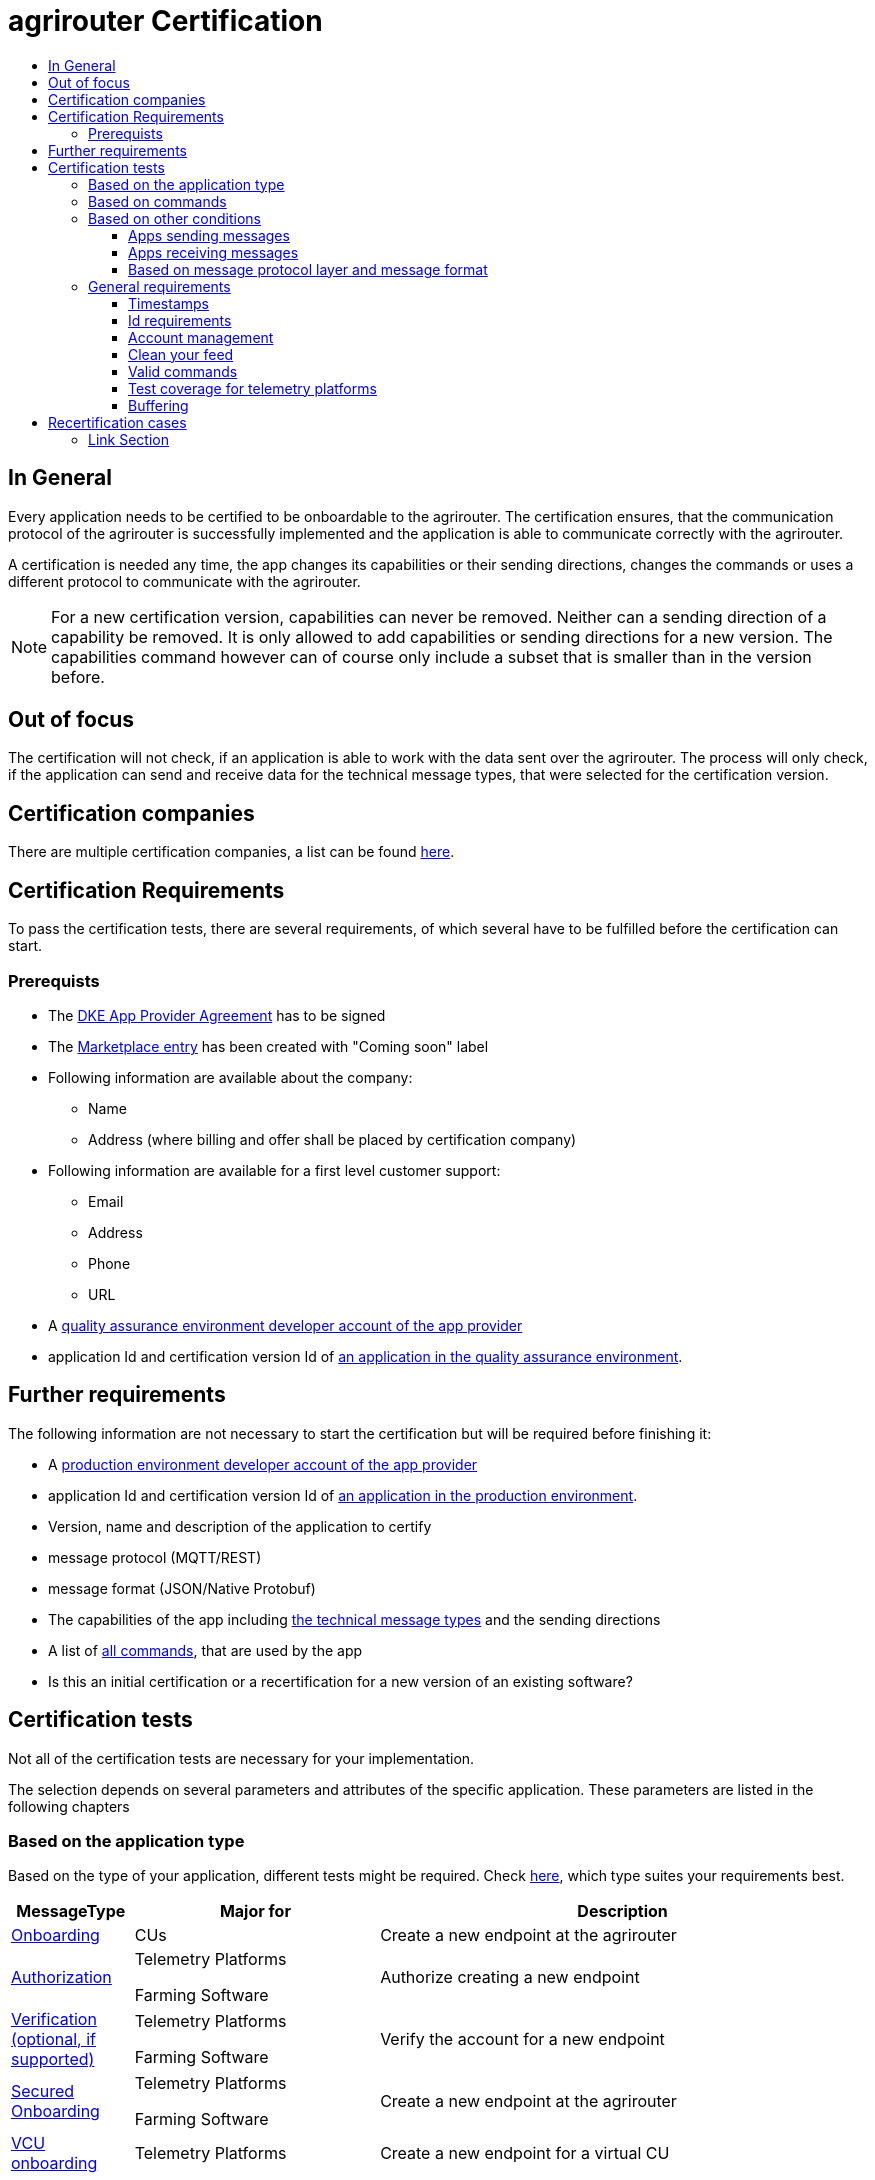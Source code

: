 = agrirouter Certification
:imagesdir: ./../assets/images/
:toc:
:toc-title:
:toclevels: 4


== In General

Every application needs to be certified to be onboardable to the agrirouter. The certification ensures, that the communication protocol of the agrirouter is successfully implemented and the application is able to communicate correctly with the agrirouter.

A certification is needed any time, the app changes its capabilities or their sending directions, changes the commands or uses a different protocol to communicate with the agrirouter.

[NOTE]
=====
For a new certification version, capabilities can never be removed. Neither can a sending direction of a capability be removed. It is only allowed to add capabilities or sending directions for a new version. The capabilities command however can of course only include a subset that is smaller than in the version before.
=====

== Out of focus

The certification will not check, if an application is able to work with the data sent over the agrirouter. The process will only check, if the application can send and receive data for the technical message types, that were selected for the certification version.

== Certification companies


There are multiple certification companies, a list can be found link:https://my-agrirouter.com/support/certification/[here].


== Certification Requirements

To pass the certification tests, there are several requirements, of which several have to be fulfilled before the certification can start.

=== Prerequists

*  The link:./provider-agreement.adoc[DKE App Provider Agreement] has to be signed
*  The link:./marketplace.adoc[Marketplace entry] has been created with "Coming soon" label
* Following information are available about the company:
** Name
** Address (where billing and offer shall be placed by certification company)
*  Following information are available for a first level customer support:
** Email
** Address
** Phone
** URL
* A link:./registration.adoc[quality assurance environment developer account of the app provider]
* application Id and certification version Id of link:./applications.adoc[an application in the quality assurance environment].

== Further requirements

The following information are not necessary to start the certification but will be required before finishing it:

* A link:./registration.adoc[production environment developer account of the app provider]
* application Id and certification version Id of link:./applications.adoc[an application in the production environment].
* Version, name and description of the application to certify
* message protocol (MQTT/REST)
* message format (JSON/Native Protobuf)
* The capabilities of the app including link:./tmt/overview.adoc[the technical message types] and the sending directions
* A list of link:./commands/overview.adoc[all commands], that are used by the app
* Is this an initial certification or a recertification for a new version of an existing software?


== Certification tests
Not all of the certification tests are necessary for your implementation. 

The selection depends on several parameters and attributes of the specific application. These parameters are listed in the following chapters

=== Based on the application type

Based on the type of your application, different tests might be required. Check link:./applications.adoc[here], which type suites your requirements best.

[cols="1,2,4",options="header",]
|====
|MessageType |Major for |Description

|link:./integration/onboarding.adoc#onboarding-request[Onboarding] | CUs | Create a new endpoint at the agrirouter
|link:./integration/authorization.adoc[Authorization] 
|Telemetry Platforms

Farming Software 
|Authorize creating a new endpoint
|link:./integration/onboarding.adoc#verification-request[Verification (optional, if supported)]
|Telemetry Platforms

Farming Software 
|Verify the account for a new endpoint
|link:./integration/onboarding.adoc#workflow-for-farming-software-and-telemetry-systems[Secured Onboarding]
|Telemetry Platforms

Farming Software 
|Create a new endpoint at the agrirouter 

|link:./commands/cloud.adoc#onboarding-a-virtual-cu[VCU onboarding] |Telemetry Platforms | Create a new endpoint for a virtual CU 
|link:./integration/revoke.adoc[Revoking] 
|Telemetry Platforms

Farming Software 
|Remove an endpoint or all endpoints of a specific account 
|link:./commands/cloud.adoc#removing-a-virtual-cu[VCU offboarding]
|Telemetry Platforms 
|Remove a virtual CU endpoint  
|link:./integration/reonboarding.adoc[Reonboarding] 
|Always
|Receive new credentials including new certificates for an endpoint 
|<<Account management>> |CUs | Change the endpoint, the CU is communicating with
|====




=== Based on commands

It will be checked in advance by the certification company, which commands are supported by your software in which characteristic. Those will be checked. Here is an overview of the commands:

[cols="1,2,9",options="header",]
|====
|MessageType |Condition |Description
|link:./commands/endpoint.adoc#capabilities-command[dke:capabilities] | Always |Endpoint to announce ist capabilities in terms of technical message types that can be sent / received 
|link:./commands/endpoint.adoc#subscribtion-command[dke:subscription] |If app can receive messages |Endpoint to subscribe for a certain technical message type, so that it receives published messages of this type
|link:./commands/feed.adoc#call-for-message-header-list[dke:feed_header_query] |If app can receive messages |Endpoint to query for metadata of messages in its message feed (type, size, sender, time sent etc.) 
|link:./commands/feed.adoc#call-for-messages[dke:feed_message_query] |If app can receive messages |Endpoint to query for messages in its message feed 
|link:./commands/feed.adoc#call-for-message-list-confirmation[dke:feed_confirm] |If app can receive messages |Endpoint to confirm that it has received a certain message (or set of messages) 
|link:./commands/feed.adoc#call-for-message-deletion[dke:feed_delete] |If app can receive messages |Endpoint to delete messages from its message feed 
|link:./commands/ecosystem.adoc#call-for-filtered-list-of-endpoints-that-support-a-specific-message-type[dke:list_endpoints] |If app can send messages |Endpoint to get a list of endpoints to which messages of a certain type can be sent (considering routing rules in place) 
|link:./commands/ecosystem.adoc#call-for-endpoints-that-support-a-technical-message-type[dke:list_endpoints_unfiltered] |Fully Optional |Endpoint to get a list of endpoints to which messages of a certain type can be sent (not considering routing rules)l
|link:./tmt/efdi.adoc#iso11783-10device_descriptionprotobuf---teamsetefdi-device-description[iso:11783:-10:device_description:protobuf] |If app can send messages | Reporting a new teamset to agrirouter and the ecosystem 
|link:./tmt/efdi.adoc#iso11783-10time_logprotobuf---efdi-timelog[iso:11783:-10:time_log:protobuf] |If app can send messages |Sending telemetry data for the current teamset 
|====




=== Based on other conditions


==== Apps sending messages
[REMARK]
=====
These tests are only required, if your application can send data 
=====


[cols="1,2,9",options="header",]
|====
|MessageType |Condition |Description
|link:./integration/build-message.adoc#chunking-big-messages[Building chunks] | link:./tmt/overview.adoc[All TMTs except for EFDI] |Split big messages into several messages before sending. 
| Base64 encoding |link:./tmt/overview.adoc[All TMTs except for EFDI]  |Base64 encoding binary data before building the message 
| Exchange Zip Folders| link:./tmt/taskdata.adoc[TaskData] and link:./tmt/shape.adoc[Shape] | Accessable zip folders need to be sent 

|Message Adressing

| Always 

a| The different ways to send a message will be checked, depending on which of these functionalities your application supports:

* Sending a message directly to one receipient
* Sending a message directly to multiple receipients
* Publishing a message
* Publishing a message and sending it directly to 1 receipient
* Publishing a message and sending it directly to multiple receipients

| <<Buffering>> | Always| Buffer data, if agrirouter connection fails
|====




==== Apps receiving messages
[REMARK]
=====
These tests are only required, if your application can receive data 
=====

[cols="1,2,9",options="header",]
|====
|MessageType |Condition |Description
|Merging chunks | link:./tmt/overview.adoc[All TMTs except for EFDI] |Reconnect the split big messages.
|link:./integration/push-notification.adoc[Push notifications] |Always (Optional)  | It's tested, if push notifications are activated in the link:./commands/endpoint.adoc#capabilities-command[capabilities message]

It's tested, if pushed messages are confirmed
|====


    
==== Based on message protocol layer and message format

If your software supports REST or MQTT with JSON, sending and receiving of those formats is checked.

If your software supports REST with NativeProtobuf, sending and receiving of those formats is checked.


=== General requirements
==== Timestamps
It will be tested, that the software uses UTC Timestamp for every message, it sends. See also the link:./integration/general-conventions.adoc[general conventions].

==== Id requirements

* Every application message Id has to be a UUID.
* On every start up, the sequence number needs to start at 1 and has to be incremented with every command/message.
* The link:./integration/general-conventions.adoc#string-identifiers-convention[external Id requirements] will be checked

==== Account management

If supported, it's checked, if a CU correctly changes the agrirouter endpoint, it is communicating with, when the account in the CU is changed.

==== Clean your feed
After the several tests of receiving or rejecting messages, it will be checked if the feed is empty. So: Make sure, your feed will be cleaned by either requesting and confirming or deleting messages. For the certification, the rule of cleaning your feed applies with a shorter period of time to clean it, just by practical reasons of the certification. Please check the specific time periods with your certification company.

==== Valid commands
The testee has to show that it can build and send all commands relevant for his implementation without producing an ACK_WITH_FAILURE at agrirouter mentioning an invalid message.


==== Test coverage for telemetry platforms
For telemetry platforms, it will be checked in advance of the test, which functionalities are required for the platform itself and which functionalities are required for its Virtual CUs. 
Telemetry platforms must at least support the onboarding and offboarding; see above. They can however also support other functionalities like Farming Software. In this case, additional tests apply for the platform itself. 

==== Buffering

If the internet connection gets lost or agrirouter is not available for another reason, the application instance shall buffer data, that needs to be sent, when the connection is reastablished.

The app instance needs to check for reconnection on its own.

== Recertification cases

An application has to be recertified, if one of the following things apply:

* A new technical message type and/or direction is supported by your application
* The basic message protocol (MQTT or REST) has changed
* The basic message format (JSON or Native Protobuf) has changed
* The list of implemented commands changed
* Push Notifications are activated in the capabilities

==== Link Section
This page is found in every file and links to the major topics
[width="100%"]
|====
|link:../README.adoc[Index]|link:./general.adoc[OverView]|link:./shortings.adoc[shortings]|link:./terms.adoc[agrirouter in a nutshell]
|====

